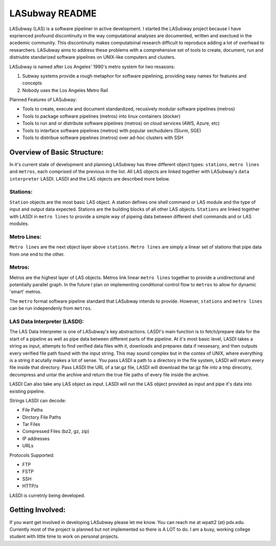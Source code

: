 .. _README.rst

***************
LASubway README
***************

LASubway (LAS) is a software pipeliner in active development. I started the LASubway project because I have exprienced profound discontinuity in the way computational analyses are documented, written and exectued in the acedemic community. This discontinuity makes computatoinal research difficult to reproduce adding a lot of overhead to researchers. LASubway aims to address these problems with a comprehensive set of tools to create, document, run and distriubte standarized software pipelines on UNIX-like computers and clusters.

LASubway is named after Los Angeles' 1990's metro system for two resasons:

1. Subway systems provide a rough metaphor for software pipelining, providing easy names for features and concepts
2. Nobody uses the Los Angeles Metro Rail

Planned Features of LASubway:

- Tools to create, execute and document standardized, recusively modular software pipelines (metros)
- Tools to package software pipelines (metros) into linux containers (docker)
- Tools to run and or distribute software pipelines (metros) on cloud services (AWS, Azure, etc)
- Tools to interface software pipelines (metros) with popular sechudulers (Slurm, SGE)
- Tools to distribue software pipelines (metros) over ad-hoc clusters with SSH

Overview of Basic Structure:
============================

In it's current state of development and planning LASubway has three different object types: ``stations``, ``metro lines`` and ``metros``, each comprised of the previous in the list. All LAS objects are linked together with LASubway's ``data interpreter`` LASDI. LASDI and the LAS objects are described more below.

Stations:
---------

``Station`` objects are the most basic LAS object. A station defines one shell command or LAS module and the type of input and output data expected. Stations are the building blocks of all other LAS objects. ``Stations`` are linked together with LASDI in ``metro lines`` to provide a simple way of pipeing data between different shell commands and or LAS modules.

Metro Lines:
------------

``Metro lines`` are the next object layer above ``stations``. ``Metro lines`` are simply a linear set of stations that pipe data from one end to the other. 

Metros:
-------

Metros are the highest layer of LAS objects. Metros link linear ``metro lines`` together to provide a unidirectional and potentially parallel graph. In the future I plan on implementing conditional control flow to ``metros`` to allow for dynamic 'smart' metros. 

The ``metro`` format software pipeline standard that LASubway intends to provide. However, ``stations`` and ``metro lines`` can be run independenly from ``metros``.


LAS Data Interpreter (LASDI):
-----------------------------
The LAS Data Interpreter is one of LASubway's key abstractions. LASDI's main function is to fetch/prepare data for the start of a pipeline as well as pipe data between different parts of the pipeline. At it's most basic level, LASDI takes a string as input, attempts to find verified data files with it, downloads and prepares data if nessesary, and then outputs every verified file path found with the input string. This may sound complex but in the contex of UNIX, where everything is a string it acutally makes a lot of sense. You pass LASDI a path to a directory in the file system, LASDI will return every file inside that directory. Pass LASDI the URL of a tar.gz file, LASDI will download the tar.gz file into a tmp direcotry, decompress and untar the archive and return the true file paths of every file inside the archive. 

LASDI Can also take any LAS object as input. LASDI will run the LAS object provided as input and pipe it's data into existing pipeline.

Strings LASDI can decode:

- File Paths
- Dirctory File Paths
- Tar Files
- Compressed Files (bz2, gz, zip)
- IP addresses
- URLs

Protocols Supported:

- FTP
- FSTP
- SSH
- HTTP/s

LASDI is curretnly being developed.

Getting Involved:
=================

If you want get involved in developing LASubway please let me know. You can reach me at wpatt2 (at) pdx.edu. Currently most of the project is planned but not implemented so there is A LOT to do. I am a busy, working college student with little time to work on personal projects.


